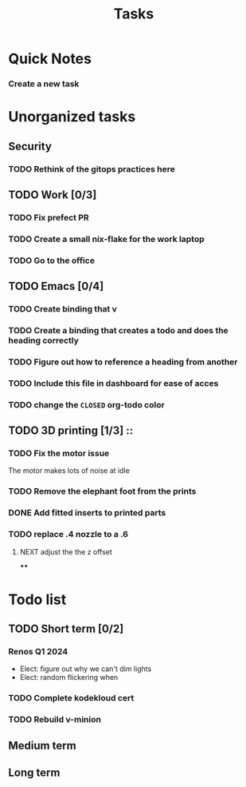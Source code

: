 :PROPERTIES:
:ID:       fd4fd69d-9adb-4d30-9d80-e1af8ec6ba3e
:END:
#+title: Tasks
* Quick Notes
*** Create a new task

* Unorganized tasks

** Security
*** TODO Rethink of the gitops practices here
** TODO Work [0/3]
*** TODO Fix prefect PR
DEADLINE: <2024-01-18 Thu>
*** TODO Create a small nix-flake for the work laptop
DEADLINE: <2024-01-19 Fri>
*** TODO Go to the office
DEADLINE: <2024-01-19 Fri>
** TODO Emacs [0/4]
*** TODO Create binding that v
*** TODO Create a binding that creates a todo and does the heading correctly
*** TODO Figure out how to reference a heading from another 
*** TODO Include this file in dashboard for ease of acces
*** TODO change the =CLOSED= org-todo color
** TODO 3D printing [1/3]                                            ::
*** TODO Fix the motor issue
The motor makes lots of noise at idle
*** TODO Remove the elephant foot from the prints
*** DONE Add fitted inserts to printed parts
CLOSED: [2024-01-26 Fri 20:40]
:LOGBOOK:
- State "DONE"       from "TODO"       [2024-01-26 Fri 20:40]
:END:

*** TODO replace .4 nozzle to a .6
**** NEXT adjust the the z offset
****
:LOGBOOK:
- State "DONE"       from "NEXT"       [2024-01-16 Tue 10:07]
:END:

* Todo list
** TODO Short term [0/2]
*** Renos Q1 2024
- Elect: figure out why we can't dim lights
- Elect: random flickering when
*** TODO Complete kodekloud cert
SCHEDULED: <2024-02-23 Fri>
*** TODO Rebuild v-minion
SCHEDULED: <2024-03-08 Fri>

** Medium term
** Long term
